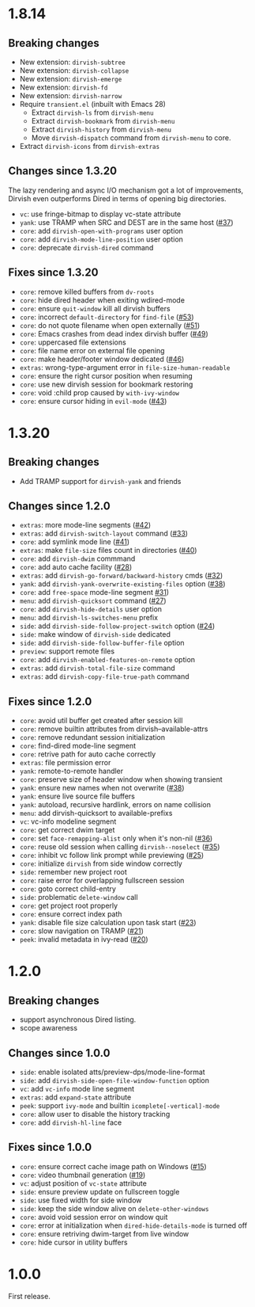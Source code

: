 * 1.8.14
** Breaking changes

+ New extension: =dirvish-subtree=
+ New extension: =dirvish-collapse=
+ New extension: =dirvish-emerge=
+ New extension: =dirvish-fd=
+ New extension: =dirvish-narrow=
+ Require =transient.el= (inbuilt with Emacs 28)
  + Extract =dirvish-ls= from =dirvish-menu=
  + Extract =dirvish-bookmark= from =dirvish-menu=
  + Extract =dirvish-history= from =dirvish-menu=
  + Move ~dirvish-dispatch~ command from =dirvish-menu= to core.
+ Extract =dirvish-icons= from =dirvish-extras=

** Changes since 1.3.20

The lazy rendering and async I/O mechanism got a lot of improvements, Dirvish
even outperforms Dired in terms of opening big directories.

+ =vc=: use fringe-bitmap to display vc-state attribute
+ =yank=: use TRAMP when SRC and DEST are in the same host ([[https://github.com/alexluigit/dirvish/issues/37][#37]])
+ =core=: add ~dirvish-open-with-programs~ user option
+ =core=: add ~dirvish-mode-line-position~ user option
+ =core=: deprecate ~dirvish-dired~ command

** Fixes since 1.3.20

+ =core=: remove killed buffers from ~dv-roots~
+ =core=: hide dired header when exiting wdired-mode
+ =core=: ensure ~quit-window~ kill all dirvish buffers
+ =core=: incorrect ~default-directory~ for ~find-file~ ([[https://github.com/alexluigit/dirvish/issues/53][#53]])
+ =core=: do not quote filename when open externally ([[https://github.com/alexluigit/dirvish/issues/51][#51]])
+ =core=: Emacs crashes from dead index dirvish buffer ([[https://github.com/alexluigit/dirvish/issues/49][#49]])
+ =core=: uppercased file extensions
+ =core=: file name error on external file opening
+ =core=: make header/footer window dedicated ([[https://github.com/alexluigit/dirvish/issues/46][#46]])
+ =extras=: wrong-type-argument error in ~file-size-human-readable~
+ =core=: ensure the right cursor position when resuming
+ =core=: use new dirvish session for bookmark restoring
+ =core=: void :child prop caused by ~with-ivy-window~
+ =core=: ensure cursor hiding in ~evil-mode~ ([[https://github.com/alexluigit/dirvish/issues/43][#43]])

* 1.3.20
** Breaking changes

+ Add TRAMP support for ~dirvish-yank~ and friends

** Changes since 1.2.0

+ =extras=: more mode-line segments ([[https://github.com/alexluigit/dirvish/issues/42][#42]])
+ =extras=: add ~dirvish-switch-layout~ command ([[https://github.com/alexluigit/dirvish/issues/33][#33]])
+ =core=: add symlink mode line ([[https://github.com/alexluigit/dirvish/issues/41][#41]])
+ =extras=: make ~file-size~ files count in directories ([[https://github.com/alexluigit/dirvish/issues/40][#40]])
+ =core=: add ~dirvish-dwim~ commmand
+ =core=: add auto cache facility ([[https://github.com/alexluigit/dirvish/issues/28][#28]])
+ =extras=: add ~dirvish-go-forward/backward-history~ cmds ([[https://github.com/alexluigit/dirvish/issues/32][#32]])
+ =yank=: add ~dirvish-yank-overwrite-existing-files~ option ([[https://github.com/alexluigit/dirvish/issues/38][#38]])
+ =core=: add ~free-space~ mode-line segment [[https://github.com/alexluigit/dirvish/issues/31][#31]])
+ =menu=: add ~dirvish-quicksort~ command ([[https://github.com/alexluigit/dirvish/issues/27][#27]])
+ =core=: add ~dirvish-hide-details~ user option
+ =menu=: add ~dirvish-ls-switches-menu~ prefix
+ =side=: add ~dirvish-side-follow-project-switch~ option ([[https://github.com/alexluigit/dirvish/issues/24][#24]])
+ =side=: make window of ~dirvish-side~ dedicated
+ =side=: add ~dirvish-side-follow-buffer-file~ option
+ =preview=: support remote files
+ =core=: add ~dirvish-enabled-features-on-remote~ option
+ =extras=: add ~dirvish-total-file-size~ command
+ =extras=: add ~dirvish-copy-file-true-path~ command

** Fixes since 1.2.0

+ =core=: avoid util buffer get created after session kill
+ =core=: remove builtin attributes from dirvish--available-attrs
+ =core=: remove redundant session initialization
+ =core=: find-dired mode-line segment
+ =core=: retrive path for auto cache correctly
+ =extras=: file permission error
+ =yank=: remote-to-remote handler
+ =core=: preserve size of header window when showing transient
+ =yank=: ensure new names when not overwrite ([[https://github.com/alexluigit/dirvish/issues/38][#38]])
+ =yank=: ensure live source file buffers
+ =yank=: autoload, recursive hardlink, errors on name collision
+ =menu=: add dirvish-quicksort to available-prefixs
+ =vc=: vc-info modeline segment
+ =core=: get correct dwim target
+ =core=: set ~face-remapping-alist~ only when it's non-nil ([[https://github.com/alexluigit/dirvish/issues/36][#36]])
+ =core=: reuse old session when calling ~dirvish--noselect~ ([[https://github.com/alexluigit/dirvish/issues/35][#35]])
+ =core=: inhibit vc follow link prompt while previewing ([[https://github.com/alexluigit/dirvish/issues/25][#25]])
+ =core=: initialize ~dirvish~ from side window correctly
+ =side=: remember new project root
+ =core=: raise error for overlapping fullscreen session
+ =core=: goto correct child-entry
+ =side=: problematic ~delete-window~ call
+ =core=: get project root properly
+ =core=: ensure correct index path
+ =yank=: disable file size calculation upon task start ([[https://github.com/alexluigit/dirvish/issues/23][#23]])
+ =core=: slow navigation on TRAMP ([[https://github.com/alexluigit/dirvish/issues/21][#21]])
+ =peek=: invalid metadata in ivy-read ([[https://github.com/alexluigit/dirvish/issues/20][#20]])

* 1.2.0
** Breaking changes

+ support asynchronous Dired listing.
+ scope awareness

** Changes since 1.0.0

+ =side=: enable isolated atts/preview-dps/mode-line-format
+ =side=: add ~dirvish-side-open-file-window-function~ option
+ =vc=: add ~vc-info~ mode line segment
+ =extras=: add ~expand-state~ attribute
+ =peek=: support ~ivy-mode~ and builtin ~icomplete[-vertical]-mode~
+ =core=: allow user to disable the history tracking
+ =core=: add ~dirvish-hl-line~ face

** Fixes since 1.0.0

+ =core=: ensure correct cache image path on Windows ([[https://github.com/alexluigit/dirvish/issues/15][#15]])
+ =core=: video thumbnail generation ([[https://github.com/alexluigit/dirvish/issues/19][#19]])
+ =vc=:   adjust position of ~vc-state~ attribute
+ =side=: ensure preview update on fullscreen toggle
+ =side=: use fixed width for side window
+ =side=: keep the side window alive on =delete-other-windows=
+ =core=: avoid void session error on window quit
+ =core=: error at initialization when ~dired-hide-details-mode~ is turned off
+ =core=: ensure retriving dwim-target from live window
+ =core=: hide cursor in utility buffers

* 1.0.0

First release.
